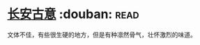 * [[https://book.douban.com/subject/6312491/][长安古意]]    :douban::read:
文体不佳，有些很生硬的地方，但是有种凛然骨气，壮怀激烈的味道。
